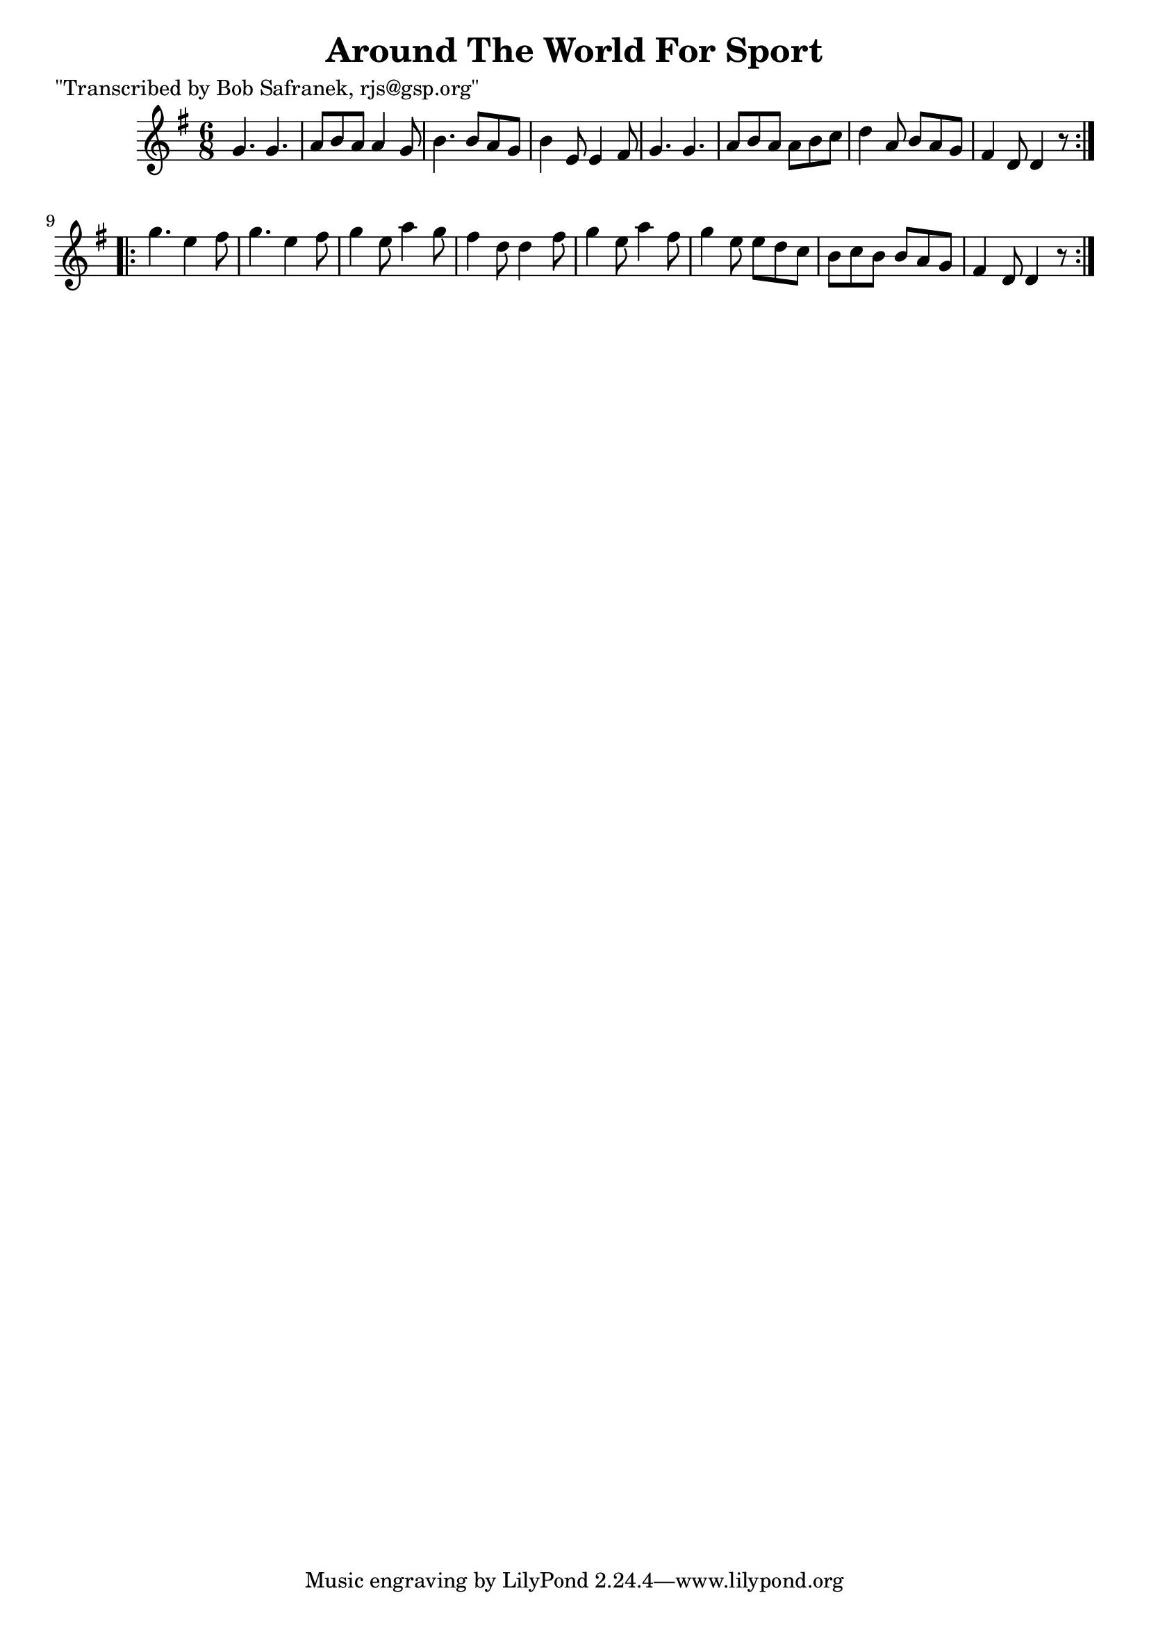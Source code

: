 
\version "2.16.2"
% automatically converted by musicxml2ly from xml/1828_bs.xml

%% additional definitions required by the score:
\language "english"


\header {
    poet = "\"Transcribed by Bob Safranek, rjs@gsp.org\""
    encoder = "abc2xml version 63"
    encodingdate = "2015-01-25"
    title = "Around The World For Sport"
    }

\layout {
    \context { \Score
        autoBeaming = ##f
        }
    }
PartPOneVoiceOne =  \relative g' {
    \repeat volta 2 {
        \key g \major \time 6/8 g4. g4. | % 2
        a8 [ b8 a8 ] a4 g8 | % 3
        b4. b8 [ a8 g8 ] | % 4
        b4 e,8 e4 fs8 | % 5
        g4. g4. | % 6
        a8 [ b8 a8 ] a8 [ b8 c8 ] | % 7
        d4 a8 b8 [ a8 g8 ] | % 8
        fs4 d8 d4 r8 }
    \repeat volta 2 {
        | % 9
        g'4. e4 fs8 | \barNumberCheck #10
        g4. e4 fs8 | % 11
        g4 e8 a4 g8 | % 12
        fs4 d8 d4 fs8 | % 13
        g4 e8 a4 fs8 | % 14
        g4 e8 e8 [ d8 c8 ] | % 15
        b8 [ c8 b8 ] b8 [ a8 g8 ] | % 16
        fs4 d8 d4 r8 }
    }


% The score definition
\score {
    <<
        \new Staff <<
            \context Staff << 
                \context Voice = "PartPOneVoiceOne" { \PartPOneVoiceOne }
                >>
            >>
        
        >>
    \layout {}
    % To create MIDI output, uncomment the following line:
    %  \midi {}
    }

